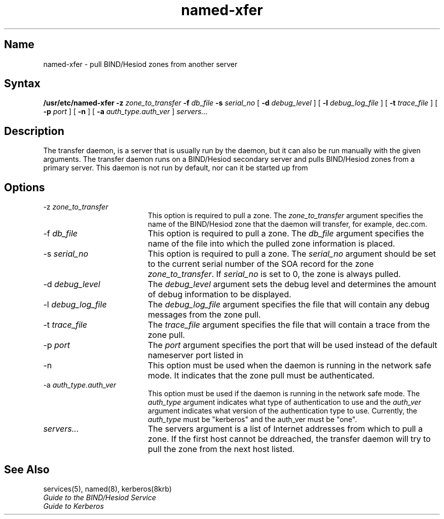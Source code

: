 ./" new manpage created 28-feb-90 (JM)
./"
.TH named-xfer 8
.SH Name
named-xfer \- pull BIND/Hesiod zones from another server
.SH Syntax
.B /usr/etc/named-xfer 
.B \-z 
.I zone_to_transfer 
.B \-f 
.I db_file 
.B \-s 
.I serial_no
[
.B \-d 
.I debug_level
] 
[
.B \-l 
.I debug_log_file
] 
[
.B \-t 
.I trace_file
] 
[
.B \-p 
.I port
]
[
.B \-n
] 
[
.B \-a 
.I auth_type.auth_ver
] 
.I servers...
.SH Description
.NXR "named-xfer" "named transfer daemon"
The 
.PN named 
transfer daemon, 
.PN /usr/etc/named-xfer , 
is a server that
is usually run by the 
.PN named 
daemon, 
.PN /usr/etc/named , 
but it can also
be run manually with the given arguments.  The 
.PN named 
transfer daemon
runs on a BIND/Hesiod secondary server and pulls BIND/Hesiod zones
from a primary server. 
This daemon is not run by default, nor can it be started up from
.MS inetd 8c .  
.SH Options
.NXR "named-xfer transfer daemon" "options"
.IP  "\-z \fIzone_to_transfer\fR"  19
This option is required to pull a zone.  The
\fIzone_to_transfer\fR argument specifies the name of the BIND/Hesiod zone
that the 
.PN named-xfer 
daemon will transfer, for example, dec.com.
.IP "\-f \fIdb_file\fR" 19
This option is  required to pull a zone.  The
\fIdb_file\fR argument specifies the name of the file into which the pulled
zone information is placed.
.IP "\-s \fIserial_no\fR" 19
This option is required to pull a zone.  The
\fIserial_no\fR argument should be set to the current serial number of
the SOA record for the zone \fIzone_to_transfer\fR.  If 
\fIserial_no\fR is set to 0, the zone is always pulled.
.IP "\-d \fIdebug_level\fR" 19
The \fIdebug_level\fR argument sets the debug level and determines the amount of
debug information to be displayed.
.IP "\-l \fIdebug_log_file\fR" 19
The \fIdebug_log_file\fR argument specifies the file that will contain any 
debug messages from the zone pull.
.IP "\-t \fItrace_file\fR" 19
The \fItrace_file\fR argument specifies the file that 
will contain a trace from the zone pull.
.IP "\-p \fIport\fR" 19
The \fIport\fR argument specifies the port that will be used instead of the 
default nameserver port listed in 
.PN /etc/services .
.IP \-n 19
This option must be used when the 
.PN named 
daemon is running in the network safe mode.  It indicates that the
zone pull must be authenticated.
.IP "\-a  \fIauth_type.auth_ver\fR" 19
This option must be used if the 
.PN named 
daemon is running in the network safe mode.  The \fIauth_type\fR
argument indicates what type of authentication to use
and the \fIauth_ver\fR argument indicates what version of the
authentication type to use.  Currently, the \fIauth_type\fR
must be "kerberos" and the auth_ver must be "one".
.IP \fIservers...\fR  19
The servers argument is a list of Internet addresses
from which to pull a zone.  If the first host cannot be
ddreached, the 
.PN named 
transfer daemon will try to pull the zone from the next host listed.
.SH See Also
services(5), named(8), kerberos(8krb)
.br
.I "Guide to the BIND/Hesiod Service"
.br
.I "Guide to Kerberos"
